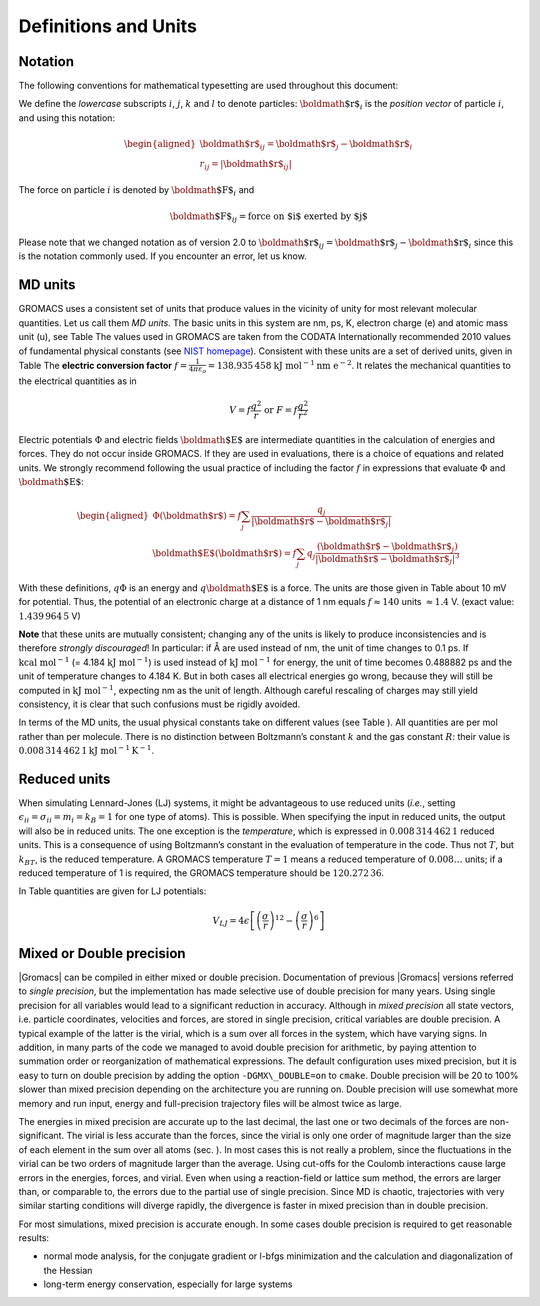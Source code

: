 Definitions and Units
=====================

Notation
--------

The following conventions for mathematical typesetting are used
throughout this document:

We define the *lowercase* subscripts :math:`i`, :math:`j`, :math:`k` and
:math:`l` to denote particles: :math:`{\mbox{\boldmath ${r}$}}_i` is the
*position vector* of particle :math:`i`, and using this notation:

.. math::

   \begin{aligned}
   {\mbox{\boldmath ${r}$}}_ij	=	{\mbox{\boldmath ${r}$}}_j-{{\mbox{\boldmath ${r}$}}_i}\\
   {r_{ij}}=	| {\mbox{\boldmath ${r}$}}_ij | \end{aligned}

The force on particle :math:`i` is denoted by
:math:`{\mbox{\boldmath ${F}$}}_i` and

.. math:: {\mbox{\boldmath ${F}$}}_{ij} = \mbox{force on $i$ exerted by $j$}

Please note that we changed notation as of version 2.0 to
:math:`{\mbox{\boldmath ${r}$}}_ij={\mbox{\boldmath ${r}$}}_j-{{\mbox{\boldmath ${r}$}}_i}`
since this is the notation commonly used. If you encounter an error, let
us know.

MD units
--------

GROMACS uses a consistent set of units that produce values in the
vicinity of unity for most relevant molecular quantities. Let us call
them *MD units*. The basic units in this system are nm, ps, K, electron
charge (e) and atomic mass unit (u), see Table
The values used in GROMACS are
taken from the CODATA Internationally recommended 2010 values of
fundamental physical constants (see `NIST homepage <http://nist.gov>`__). Consistent
with these units are a set of derived units, given in
Table
The **electric conversion factor**
:math:`f=\frac{1}{4 \pi \varepsilon_o}={138.935\,458}`
:math:`\mathrm{kJ}~\mathrm{mol}^{-1}\mathrm{nm}~\mathrm{ e}^{-2}`.
It relates the mechanical quantities to the electrical quantities as in

.. math:: V = f \frac{q^2}{r} \mbox{\ \ or\ \ } F = f \frac{q^2}{r^2}

Electric potentials :math:`\Phi` and electric fields
:math:`{\mbox{\boldmath ${E}$}}` are intermediate quantities in the
calculation of energies and forces. They do not occur inside GROMACS. If
they are used in evaluations, there is a choice of equations and related
units. We strongly recommend following the usual practice of including
the factor :math:`f` in expressions that evaluate :math:`\Phi` and
:math:`{\mbox{\boldmath ${E}$}}`:

.. math::

   \begin{aligned}
   \Phi({\mbox{\boldmath ${r}$}}) = f \sum_j \frac{q_j}{| {\mbox{\boldmath ${r}$}}-{\mbox{\boldmath ${r}$}}_j | } 	\\
   {\mbox{\boldmath ${E}$}}({\mbox{\boldmath ${r}$}}) = f \sum_j q_j \frac{({\mbox{\boldmath ${r}$}}-{\mbox{\boldmath ${r}$}}_j)}{| {\mbox{\boldmath ${r}$}}-{\mbox{\boldmath ${r}$}}_j| ^3}\end{aligned}

With these definitions, :math:`q\Phi` is an energy and
:math:`q{\mbox{\boldmath ${E}$}}` is a force. The units are those given
in Table
about 10 mV for potential.
Thus, the potential of an electronic charge at a distance of 1 nm equals
:math:`f \approx 140` units :math:`\approx 1.4` V.
(exact value: :math:`1.439\,964\,5` V)

**Note** that these units are mutually consistent; changing any of the
units is likely to produce inconsistencies and is therefore *strongly
discouraged*! In particular: if Å are used instead of nm, the unit of
time changes to 0.1 ps. If :math:`\mathrm{kcal}~\mathrm{mol}^{-1}` (= 4.184
:math:`\mathrm{kJ~mol}^{-1}`) is used instead of :math:`\mathrm{kJ~mol}^{-1}` for energy,
the unit of time becomes 0.488882 ps and the unit of temperature changes
to 4.184 K. But in both cases all electrical energies go wrong, because
they will still be computed in :math:`\mathrm{kJ~mol}^{-1}`, expecting nm as
the unit of length. Although careful rescaling of charges may still
yield consistency, it is clear that such confusions must be rigidly
avoided.

In terms of the MD units, the usual physical constants take on different
values (see Table
). All quantities are per
mol rather than per molecule. There is no distinction between
Boltzmann’s constant :math:`k` and the gas constant :math:`R`: their
value is :math:`0.008\,314\,462\,1\mathrm{kJ~mol}^{-1} \mathrm{K}^{-1}`.

Reduced units
-------------

When simulating Lennard-Jones (LJ) systems, it might be advantageous to
use reduced units (*i.e.*, setting
:math:`\epsilon_{ii}=\sigma_{ii}=m_i=k_B=1` for one type of atoms). This
is possible. When specifying the input in reduced units, the output will
also be in reduced units. The one exception is the *temperature*, which
is expressed in :math:`0.008\,314\,462\,1` reduced units. This is a
consequence of using Boltzmann’s constant in the evaluation of
temperature in the code. Thus not :math:`T`, but :math:`k_BT`, is the
reduced temperature. A GROMACS temperature :math:`T=1` means a reduced
temperature of :math:`0.008\ldots` units; if a reduced temperature of 1
is required, the GROMACS temperature should be :math:`120.272\,36`.

In Table
quantities are given for LJ
potentials:

.. math:: V_{LJ} = 4\epsilon \left[ \left(\frac{\sigma}{r}\right)^{12} - \left(\frac{\sigma}{r}\right)^{6} \right]

Mixed or Double precision
-------------------------

|Gromacs| can be compiled in either mixed
or double
precision.
Documentation of previous |Gromacs| versions referred to *single
precision*, but the implementation has made selective use of double
precision for many years. Using single precision for all variables would
lead to a significant reduction in accuracy. Although in *mixed
precision* all state vectors, i.e. particle coordinates, velocities and
forces, are stored in single precision, critical variables are double
precision. A typical example of the latter is the virial, which is a sum
over all forces in the system, which have varying signs. In addition, in
many parts of the code we managed to avoid double precision for
arithmetic, by paying attention to summation order or reorganization of
mathematical expressions. The default configuration uses mixed
precision, but it is easy to turn on double precision by adding the
option ``-DGMX\_DOUBLE=on`` to ``cmake``. Double
precision will be 20 to 100% slower than mixed precision depending on
the architecture you are running on. Double precision will use somewhat
more memory and run input, energy and full-precision trajectory files
will be almost twice as large.

The energies in mixed precision are accurate up to the last decimal, the
last one or two decimals of the forces are non-significant. The virial
is less accurate than the forces, since the virial is only one order of
magnitude larger than the size of each element in the sum over all atoms
(sec.
). In most cases this is not really a
problem, since the fluctuations in the virial can be two orders of
magnitude larger than the average. Using cut-offs for the Coulomb
interactions cause large errors in the energies, forces, and virial.
Even when using a reaction-field or lattice sum method, the errors are
larger than, or comparable to, the errors due to the partial use of
single precision. Since MD is chaotic, trajectories with very similar
starting conditions will diverge rapidly, the divergence is faster in
mixed precision than in double precision.

For most simulations, mixed precision is accurate enough. In some cases
double precision is required to get reasonable results:

-  normal mode analysis, for the conjugate gradient or l-bfgs
   minimization and the calculation and diagonalization of the Hessian

-  long-term energy conservation, especially for large systems

